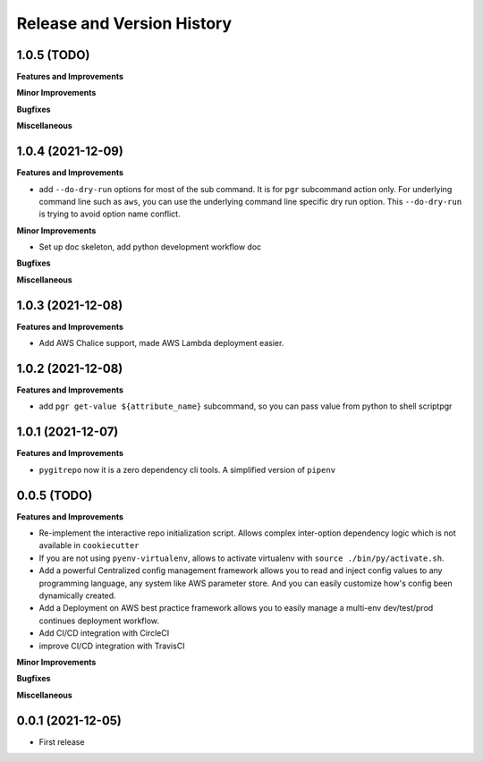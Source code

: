 .. _release_history:

Release and Version History
==============================================================================


1.0.5 (TODO)
~~~~~~~~~~~~~~~~~~~~~~~~~~~~~~~~~~~~~~~~~~~~~~~~~~~~~~~~~~~~~~~~~~~~~~~~~~~~~~
**Features and Improvements**

**Minor Improvements**

**Bugfixes**

**Miscellaneous**


1.0.4 (2021-12-09)
~~~~~~~~~~~~~~~~~~~~~~~~~~~~~~~~~~~~~~~~~~~~~~~~~~~~~~~~~~~~~~~~~~~~~~~~~~~~~~
**Features and Improvements**

- add ``--do-dry-run`` options for most of the sub command. It is for ``pgr`` subcommand action only. For underlying command line such as ``aws``, you can use the underlying command line specific dry run option. This ``--do-dry-run`` is trying to avoid option name conflict.

**Minor Improvements**

- Set up doc skeleton, add python development workflow doc

**Bugfixes**

**Miscellaneous**


1.0.3 (2021-12-08)
~~~~~~~~~~~~~~~~~~~~~~~~~~~~~~~~~~~~~~~~~~~~~~~~~~~~~~~~~~~~~~~~~~~~~~~~~~~~~~
**Features and Improvements**

- Add AWS Chalice support, made AWS Lambda deployment easier.


1.0.2 (2021-12-08)
~~~~~~~~~~~~~~~~~~~~~~~~~~~~~~~~~~~~~~~~~~~~~~~~~~~~~~~~~~~~~~~~~~~~~~~~~~~~~~
**Features and Improvements**

- add ``pgr get-value ${attribute_name}`` subcommand, so you can pass value from python to shell scriptpgr


1.0.1 (2021-12-07)
~~~~~~~~~~~~~~~~~~~~~~~~~~~~~~~~~~~~~~~~~~~~~~~~~~~~~~~~~~~~~~~~~~~~~~~~~~~~~~
**Features and Improvements**

- ``pygitrepo`` now it is a zero dependency cli tools. A simplified version of ``pipenv``


0.0.5 (TODO)
~~~~~~~~~~~~~~~~~~~~~~~~~~~~~~~~~~~~~~~~~~~~~~~~~~~~~~~~~~~~~~~~~~~~~~~~~~~~~~
**Features and Improvements**

- Re-implement the interactive repo initialization script. Allows complex inter-option dependency logic which is not available in ``cookiecutter``
- If you are not using ``pyenv-virtualenv``, allows to activate virtualenv with ``source ./bin/py/activate.sh``.
- Add a powerful Centralized config management framework allows you to read and inject config values to any programming language, any system like AWS parameter store. And you can easily customize how's config been dynamically created.
- Add a Deployment on AWS best practice framework allows you to easily manage a multi-env dev/test/prod continues deployment workflow.
- Add CI/CD integration with CircleCI
- improve CI/CD integration with TravisCI

**Minor Improvements**

**Bugfixes**

**Miscellaneous**


0.0.1 (2021-12-05)
~~~~~~~~~~~~~~~~~~~~~~~~~~~~~~~~~~~~~~~~~~~~~~~~~~~~~~~~~~~~~~~~~~~~~~~~~~~~~~

- First release